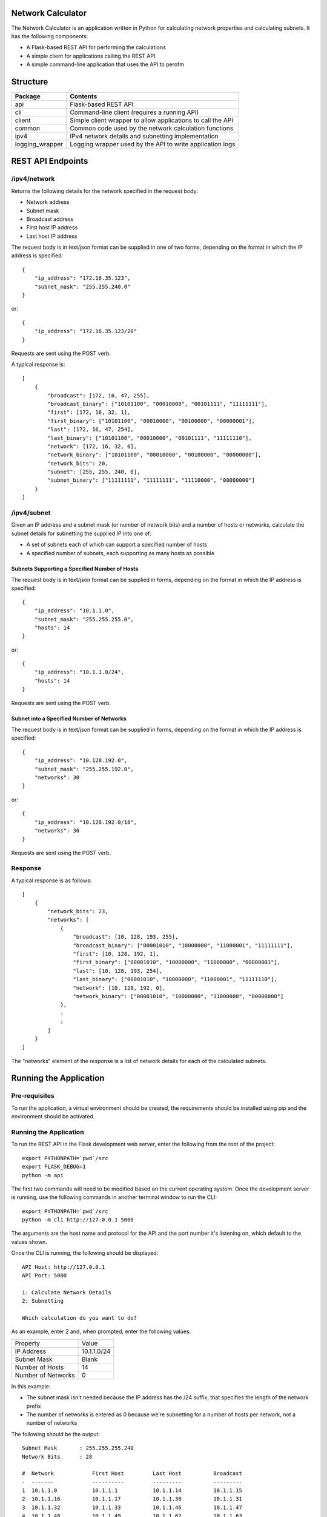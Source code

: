 .. image:: https://github.com/davewalker5/NetworkCalculator/workflows/Python%20CI%20Build/badge.svg
    :target: https://github.com/davewalker5/NetworkCalculator/actions
    :alt: Build Status

.. image:: https://codecov.io/gh/davewalker5/NetworkCalculator/branch/main/graph/badge.svg?token=1E72RZU3CQ
    :target: https://codecov.io/gh/davewalker5/NetworkCalculator
    :alt: Coverage

.. image:: https://sonarcloud.io/api/project_badges/measure?project=davewalker5_NetworkCalculator&metric=alert_status
    :target: https://sonarcloud.io/summary/new_code?id=davewalker5_NetworkCalculator
    :alt: Quality Gate

.. image:: https://img.shields.io/github/issues/davewalker5/NetworkCalculator
    :target: https://github.com/davewalker5/NetworkCalculator/issues
    :alt: GitHub issues

.. image:: https://img.shields.io/github/v/release/davewalker5/NetworkCalculator.svg?include_prereleases
    :target: https://github.com/davewalker5/NetworkCalculator/releases
    :alt: Releases

.. image:: https://img.shields.io/badge/License-mit-blue.svg
    :target: https://github.com/davewalker5/NetworkCalculator/blob/main/LICENSE
    :alt: License

.. image:: https://img.shields.io/badge/language-python-blue.svg
    :target: https://www.python.org
    :alt: Language

.. image:: https://img.shields.io/github/languages/code-size/davewalker5/NetworkCalculator
    :target: https://github.com/davewalker5/NetworkCalculator/
    :alt: GitHub code size in bytes


Network Calculator
==================

The Network Calculator is an application written in Python for calculating network properties and calculating subnets. It has
the following components:

- A Flask-based REST API for performing the calculations
- A simple client for applications calling the REST API
- A simple command-line application that uses the API to perofm


Structure
=========

+-------------------------------+----------------------------------------------------------------------+
| **Package**                   | **Contents**                                                         |
+-------------------------------+----------------------------------------------------------------------+
| api                           | Flask-based REST API                                                 |
+-------------------------------+----------------------------------------------------------------------+
| cli                           | Command-line client (requires a running API)                         |
+-------------------------------+----------------------------------------------------------------------+
| client                        | Simple client wrapper to allow applications to call the API          |
+-------------------------------+----------------------------------------------------------------------+
| common                        | Common code used by the network calculation functions                |
+-------------------------------+----------------------------------------------------------------------+
| ipv4                          | IPv4 network details and subnetting implementation                   |
+-------------------------------+----------------------------------------------------------------------+
| logging_wrapper               | Logging wrapper used by the API to write application logs            |
+-------------------------------+----------------------------------------------------------------------+


REST API Endpoints
==================

/ipv4/network
-------------

Returns the following details for the network specified in the request body:

- Network address
- Subnet mask
- Broadcast address
- First host IP address
- Last host IP address

The request body is in text/json format can be supplied in one of two forms, depending on the format in which the IP address is specified:

::

    {
        "ip_address": "172.16.35.123",
        "subnet_mask": "255.255.240.0"
    }

or:

::

    {
        "ip_address": "172.16.35.123/20"
    }

Requests are sent using the POST verb.

A typical response is:

::

    [
        {
            "broadcast": [172, 16, 47, 255],
            "broadcast_binary": ["10101100", "00010000", "00101111", "11111111"],
            "first": [172, 16, 32, 1],
            "first_binary": ["10101100", "00010000", "00100000", "00000001"],
            "last": [172, 16, 47, 254],
            "last_binary": ["10101100", "00010000", "00101111", "11111110"],
            "network": [172, 16, 32, 0],
            "network_binary": ["10101100", "00010000", "00100000", "00000000"],
            "network_bits": 20,
            "subnet": [255, 255, 240, 0],
            "subnet_binary": ["11111111", "11111111", "11110000", "00000000"]
        }
    ]


/ipv4/subnet
------------

Given an IP address and a subnet mask (or number of network bits) and a number of hosts or networks, calculate the subnet details for subnetting the supplied IP into one of:

- A set of subnets each of which can support a specified number of hosts
- A specified number of subnets, each supporting as many hosts as possible

Subnets Supporting a Specified Number of Hosts
~~~~~~~~~~~~~~~~~~~~~~~~~~~~~~~~~~~~~~~~~~~~~~

The request body is in text/json format can be supplied in  forms, depending on the format in which the IP address is specified:

::

    {
        "ip_address": "10.1.1.0",
        "subnet_mask": "255.255.255.0",
        "hosts": 14
    }

or:

::

    {
        "ip_address": "10.1.1.0/24",
        "hosts": 14
    }

Requests are sent using the POST verb.

Subnet into a Specified Number of Networks
~~~~~~~~~~~~~~~~~~~~~~~~~~~~~~~~~~~~~~~~~~

The request body is in text/json format can be supplied in  forms, depending on the format in which the IP address is specified:

::

    {
        "ip_address": "10.128.192.0",
        "subnet_mask": "255.255.192.0",
        "networks": 30
    }

or:

::

    {
        "ip_address": "10.128.192.0/18",
        "networks": 30
    }

Requests are sent using the POST verb.

Response
--------

A typical response is as follows:

::

    [
        {
            "network_bits": 23,
            "networks": [
                {
                    "broadcast": [10, 128, 193, 255],
                    "broadcast_binary": ["00001010", "10000000", "11000001", "11111111"],
                    "first": [10, 128, 192, 1],
                    "first_binary": ["00001010", "10000000", "11000000", "00000001"],
                    "last": [10, 128, 193, 254],
                    "last_binary": ["00001010", "10000000", "11000001", "11111110"],
                    "network": [10, 128, 192, 0],
                    "network_binary": ["00001010", "10000000", "11000000", "00000000"]
                },
                :
                :
            ]
        }
    ]

The "networks" element of the response is a list of network details for each of the calculated subnets.


Running the Application
=======================

Pre-requisites
--------------

To run the application, a virtual environment should be created, the requirements should be installed using pip and the
environment should be activated.


Running the Application
-----------------------

To run the REST API in the Flask development web server, enter the following from the root of the project:

::

    export PYTHONPATH=`pwd`/src
    export FLASK_DEBUG=1
    python -m api

The first two commands will need to be modified based on the current operating system. Once the development server
is running, use the following commands in another terminal window to run the CLI:

::

    export PYTHONPATH=`pwd`/src
    python -m cli http://127.0.0.1 5000

The arguments are the host name and protocol for the API and the port number it's listening on, which default to the values shown.

Once the CLI is running, the following should be displayed:

::

    API Host: http://127.0.0.1
    API Port: 5000

    1: Calculate Network Details
    2: Subnetting

    Which calculation do you want to do?

As an example, enter 2 and, when prompted, enter the following values:

+--------------------+-------------+
| Property           | Value       |
+--------------------+-------------+
| IP Address         | 10.1.1.0/24 |
+--------------------+-------------+
| Subnet Mask        | Blank       |
+--------------------+-------------+
| Number of Hosts    | 14          |
+--------------------+-------------+
| Number of Networks | 0           |
+--------------------+-------------+

In this example:

- The subnet mask isn't needed because the IP address has the /24 suffix, that specifies the length of the network prefix
- The number of networks is entered as 0 because we're subnetting for a number of hosts per network, not a number of networks

The following should be the output:

::

    Subnet Mask       : 255.255.255.240
    Network Bits      : 28

    #  Network            First Host         Last Host          Broadcast
    -  -------            ----------         ---------          ---------
    1  10.1.1.0           10.1.1.1           10.1.1.14          10.1.1.15
    2  10.1.1.16          10.1.1.17          10.1.1.30          10.1.1.31
    3  10.1.1.32          10.1.1.33          10.1.1.46          10.1.1.47
    4  10.1.1.48          10.1.1.49          10.1.1.62          10.1.1.63
    5  10.1.1.64          10.1.1.65          10.1.1.78          10.1.1.79
    6  10.1.1.80          10.1.1.81          10.1.1.94          10.1.1.95
    7  10.1.1.96          10.1.1.97          10.1.1.110         10.1.1.111
    8  10.1.1.112         10.1.1.113         10.1.1.126         10.1.1.127
    9  10.1.1.128         10.1.1.129         10.1.1.142         10.1.1.143
    10 10.1.1.144         10.1.1.145         10.1.1.158         10.1.1.159
    11 10.1.1.160         10.1.1.161         10.1.1.174         10.1.1.175
    12 10.1.1.176         10.1.1.177         10.1.1.190         10.1.1.191
    13 10.1.1.192         10.1.1.193         10.1.1.206         10.1.1.207
    14 10.1.1.208         10.1.1.209         10.1.1.222         10.1.1.223
    15 10.1.1.224         10.1.1.225         10.1.1.238         10.1.1.239
    16 10.1.1.240         10.1.1.241         10.1.1.254         10.1.1.255


The application will then prompt for the next subnet to calculate. Hit ENTER to return to the main menu and ENTER again to quit.

Unit Tests and Coverage
=======================

Currently, the unit tests use a SQLite database as the back-end rather than mocking the database.

To run the unit tests, a virtual environment should be created, the requirements should be installed using pip and the
environment should be activated.

The tests can then be run from the command line, at the root of the project folder, as follows:

::

    export PYTHONPATH=`pwd`/src/
    python -m pytest

The first command adds the source folder, containing the two packages under test, to the PYTHONPATH environment
variable so the packages will be found when the tests attempt to import them. The command will need to be modified
based on the current operating system.

Similarly, a coverage report can be generated by running the following commands from the root of the project folder:

::

    export PYTHONPATH=`pwd`/src/
    python -m pytest --cov=src --cov-branch --cov-report html

This will create a folder "htmlcov" containing the coverage report in HTML format.


Dependencies
============

The application has dependencies listed in requirements.txt.


License
=======

This software is licensed under the MIT License:

https://opensource.org/licenses/MIT

Copyright 2023 David Walker

Permission is hereby granted, free of charge, to any person obtaining a copy of this software and associated
documentation files (the "Software"), to deal in the Software without restriction, including without limitation the
rights to use, copy, modify, merge, publish, distribute, sublicense, and/or sell copies of the Software, and to permit
persons to whom the Software is furnished to do so, subject to the following conditions:

The above copyright notice and this permission notice shall be included in all copies or substantial portions of the
Software.

THE SOFTWARE IS PROVIDED "AS IS", WITHOUT WARRANTY OF ANY KIND, EXPRESS OR IMPLIED, INCLUDING BUT NOT LIMITED TO THE
WARRANTIES OF MERCHANTABILITY, FITNESS FOR A PARTICULAR PURPOSE AND NONINFRINGEMENT. IN NO EVENT SHALL THE AUTHORS OR
COPYRIGHT HOLDERS BE LIABLE FOR ANY CLAIM, DAMAGES OR OTHER LIABILITY, WHETHER IN AN ACTION OF CONTRACT, TORT OR
OTHERWISE, ARISING FROM, OUT OF OR IN CONNECTION WITH THE SOFTWARE OR THE USE OR OTHER DEALINGS IN THE SOFTWARE.
